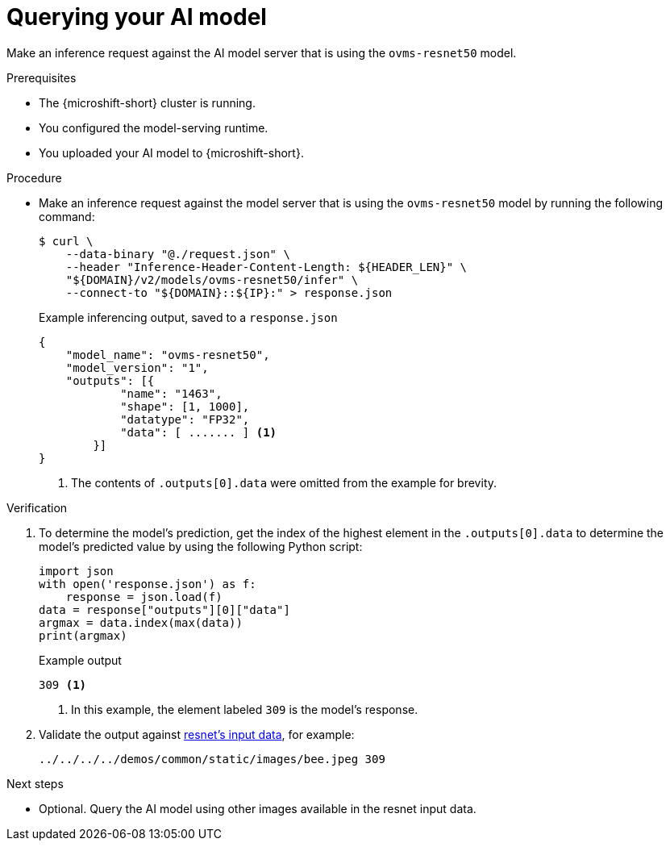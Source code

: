 // Module included in the following assemblies:
//
// * microshift_ai/microshift-rhoai.adoc

:_mod-docs-content-type: PROCEDURE
[id="microshift-rhoai-query-model_{context}"]
= Querying your AI model

Make an inference request against the AI model server that is using the `ovms-resnet50` model.

.Prerequisites

* The {microshift-short} cluster is running.
* You configured the model-serving runtime.
* You uploaded your AI model to {microshift-short}.

.Procedure

* Make an inference request against the model server that is using the `ovms-resnet50` model by running the following command:
+
[source,terminal]
----
$ curl \
    --data-binary "@./request.json" \
    --header "Inference-Header-Content-Length: ${HEADER_LEN}" \
    "${DOMAIN}/v2/models/ovms-resnet50/infer" \
    --connect-to "${DOMAIN}::${IP}:" > response.json
----
+
.Example inferencing output, saved to a `response.json`
+
[source,json]
----
{
    "model_name": "ovms-resnet50",
    "model_version": "1",
    "outputs": [{
            "name": "1463",
            "shape": [1, 1000],
            "datatype": "FP32",
            "data": [ ....... ] <1>
        }]
}
----
<1> The contents of `.outputs[0].data` were omitted from the example for brevity.

.Verification

. To determine the model's prediction, get the index of the highest element in the `.outputs[0].data` to determine the model's predicted value by using the following Python script:
+
[source,python]
----
import json
with open('response.json') as f:
    response = json.load(f)
data = response["outputs"][0]["data"]
argmax = data.index(max(data))
print(argmax)
----
+
.Example output
[source,text]
----
309 <1>
----
<1> In this example, the element labeled `309` is the model's response.

. Validate the output against link:https://github.com/openvinotoolkit/model_server/blob/main/client/common/resnet_input_images.txt[resnet's input data], for example:
+
[source,text]
----
../../../../demos/common/static/images/bee.jpeg 309
----

.Next steps

* Optional. Query the AI model using other images available in the resnet input data.
